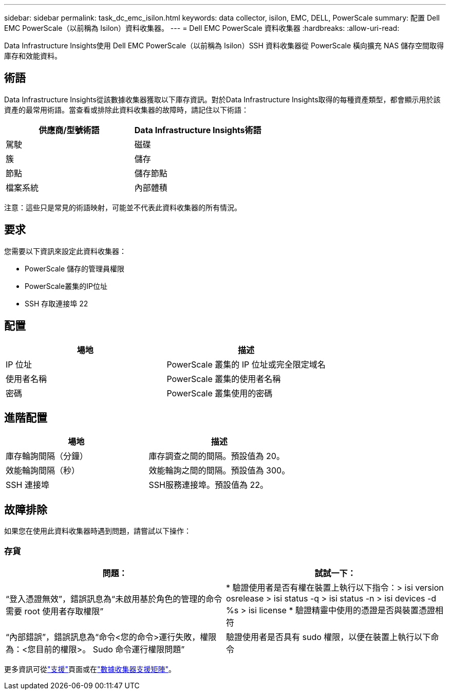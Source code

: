 ---
sidebar: sidebar 
permalink: task_dc_emc_isilon.html 
keywords: data collector, isilon, EMC, DELL, PowerScale 
summary: 配置 Dell EMC PowerScale（以前稱為 Isilon）資料收集器。 
---
= Dell EMC PowerScale 資料收集器
:hardbreaks:
:allow-uri-read: 


[role="lead"]
Data Infrastructure Insights使用 Dell EMC PowerScale（以前稱為 Isilon）SSH 資料收集器從 PowerScale 橫向擴充 NAS 儲存空間取得庫存和效能資料。



== 術語

Data Infrastructure Insights從該數據收集器獲取以下庫存資訊。對於Data Infrastructure Insights取得的每種資產類型，都會顯示用於該資產的最常用術語。當查看或排除此資料收集器的故障時，請記住以下術語：

[cols="2*"]
|===
| 供應商/型號術語 | Data Infrastructure Insights術語 


| 駕駛 | 磁碟 


| 簇 | 儲存 


| 節點 | 儲存節點 


| 檔案系統 | 內部體積 
|===
注意：這些只是常見的術語映射，可能並不代表此資料收集器的所有情況。



== 要求

您需要以下資訊來設定此資料收集器：

* PowerScale 儲存的管理員權限
* PowerScale叢集的IP位址
* SSH 存取連接埠 22




== 配置

[cols="2*"]
|===
| 場地 | 描述 


| IP 位址 | PowerScale 叢集的 IP 位址或完全限定域名 


| 使用者名稱 | PowerScale 叢集的使用者名稱 


| 密碼 | PowerScale 叢集使用的密碼 
|===


== 進階配置

[cols="2*"]
|===
| 場地 | 描述 


| 庫存輪詢間隔（分鐘） | 庫存調查之間的間隔。預設值為 20。 


| 效能輪詢間隔（秒） | 效能輪詢之間的間隔。預設值為 300。 


| SSH 連接埠 | SSH服務連接埠。預設值為 22。 
|===


== 故障排除

如果您在使用此資料收集器時遇到問題，請嘗試以下操作：



=== 存貨

[cols="2*"]
|===
| 問題： | 試試一下： 


| “登入憑證無效”，錯誤訊息為“未啟用基於角色的管理的命令需要 root 使用者存取權限” | * 驗證使用者是否有權在裝置上執行以下指令：> isi version osrelease > isi status -q > isi status -n > isi devices -d %s > isi license * 驗證精靈中使用的憑證是否與裝置憑證相符 


| “內部錯誤”，錯誤訊息為“命令<您的命令>運行失敗，權限為：<您目前的權限>。  Sudo 命令運行權限問題” | 驗證使用者是否具有 sudo 權限，以便在裝置上執行以下命令 
|===
更多資訊可從link:concept_requesting_support.html["支援"]頁面或在link:reference_data_collector_support_matrix.html["數據收集器支援矩陣"]。
